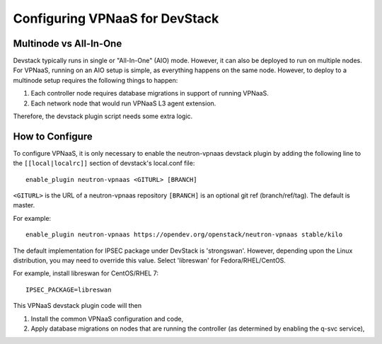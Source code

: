 ===============================
Configuring VPNaaS for DevStack
===============================

-----------------------
Multinode vs All-In-One
-----------------------

Devstack typically runs in single or "All-In-One" (AIO) mode.  However, it
can also be deployed to run on multiple nodes. For VPNaaS, running on an
AIO setup is simple, as everything happens on the same node. However, to
deploy to a multinode setup requires the following things to happen:

#. Each controller node requires database migrations in support of running
   VPNaaS.

#. Each network node that would run VPNaaS L3 agent extension.

Therefore, the devstack plugin script needs some extra logic.

----------------
How to Configure
----------------

To configure VPNaaS, it is only necessary to enable the neutron-vpnaas
devstack plugin by adding the following line to the ``[[local|localrc]]``
section of devstack's local.conf file::

   enable_plugin neutron-vpnaas <GITURL> [BRANCH]

``<GITURL>`` is the URL of a neutron-vpnaas repository
``[BRANCH]`` is an optional git ref (branch/ref/tag). The default is master.

For example::

   enable_plugin neutron-vpnaas https://opendev.org/openstack/neutron-vpnaas stable/kilo

The default implementation for IPSEC package under DevStack is 'strongswan'.
However, depending upon the Linux distribution, you may need to override
this value. Select 'libreswan' for Fedora/RHEL/CentOS.

For example, install libreswan for CentOS/RHEL 7::

    IPSEC_PACKAGE=libreswan

This VPNaaS devstack plugin code will then

#. Install the common VPNaaS configuration and code,

#. Apply database migrations on nodes that are running the controller (as
   determined by enabling the q-svc service),
